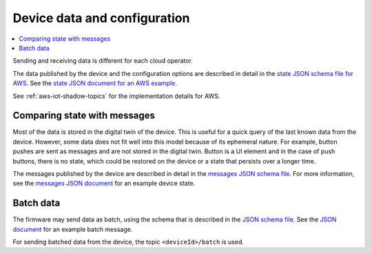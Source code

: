 .. _device-data-configuration:

Device data and configuration
#############################

.. contents::
   :local:
   :depth: 2

Sending and receiving data is different for each cloud operator.

.. only:: not v1_5_x

   AWS
   ===

The data published by the device and the configuration options are described in detail in the `state JSON schema file for AWS <./state.reported.aws.schema.json>`_.
See the `state JSON document for an AWS example <./state.reported.aws.json>`_.

See :ref:`aws-iot-shadow-topics` for the implementation details for AWS.

.. only:: not v1_5_x

   Azure
   =====

   The data published by the device and the configuration options are described in detail in the `state JSON schema file for Azure <./state.reported.azure.schema.json>`_.
   See the `state JSON document for an Azure example <./state.reported.azure.json>`_.

   See :ref:`azure-iot-shadow-topics` for the implementation details for AWS.

Comparing state with messages
*****************************

Most of the data is stored in the digital twin of the device.
This is useful for a quick query of the last known data from the device.
However, some data does not fit well into this model because of its ephemeral nature.
For example, button pushes are sent as messages and are not stored in the digital twin.
Button is a UI element and in the case of push buttons, there is no state, which could be restored on the device or a state that persists over a longer time.

The messages published by the device are described in detail in the `messages JSON schema file <./messages.schema.json>`_.
For more information, see the `messages JSON document <./message.json>`_ for an example device state.

.. _batch-messages:

Batch data
**********

The firmware may send data as batch, using the schema that is described in the `JSON schema file <./batch.schema.json>`_.
See the `JSON document <./batch-message.json>`_ for an example batch message.

For sending batched data from the device, the topic ``<deviceId>/batch`` is used.
